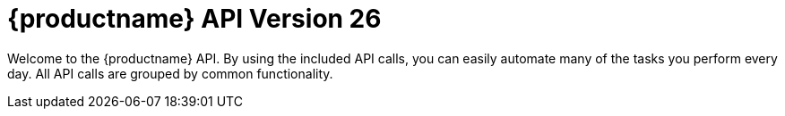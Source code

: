 :productnumber: 26
= {productname} API Version {productnumber}


Welcome to the {productname} API. By using the included API calls, you can easily automate many of
the tasks you perform every day. All API calls are grouped by common functionality.

